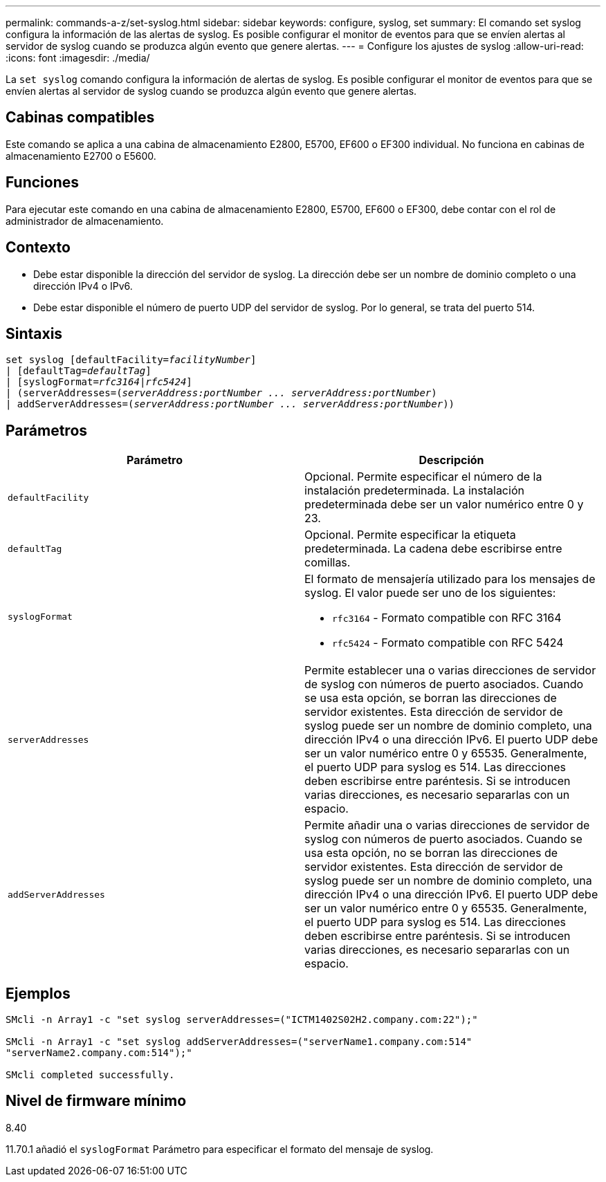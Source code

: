 ---
permalink: commands-a-z/set-syslog.html 
sidebar: sidebar 
keywords: configure, syslog, set 
summary: El comando set syslog configura la información de las alertas de syslog. Es posible configurar el monitor de eventos para que se envíen alertas al servidor de syslog cuando se produzca algún evento que genere alertas. 
---
= Configure los ajustes de syslog
:allow-uri-read: 
:icons: font
:imagesdir: ./media/


[role="lead"]
La `set syslog` comando configura la información de alertas de syslog. Es posible configurar el monitor de eventos para que se envíen alertas al servidor de syslog cuando se produzca algún evento que genere alertas.



== Cabinas compatibles

Este comando se aplica a una cabina de almacenamiento E2800, E5700, EF600 o EF300 individual. No funciona en cabinas de almacenamiento E2700 o E5600.



== Funciones

Para ejecutar este comando en una cabina de almacenamiento E2800, E5700, EF600 o EF300, debe contar con el rol de administrador de almacenamiento.



== Contexto

* Debe estar disponible la dirección del servidor de syslog. La dirección debe ser un nombre de dominio completo o una dirección IPv4 o IPv6.
* Debe estar disponible el número de puerto UDP del servidor de syslog. Por lo general, se trata del puerto 514.




== Sintaxis

[listing, subs="+macros"]
----

set syslog [defaultFacility=pass:quotes[_facilityNumber_]]
| [defaultTag=pass:quotes[_defaultTag_]]
| [syslogFormat=pass:quotes[_rfc3164_|_rfc5424_]]
| (serverAddresses=pass:quotes[(_serverAddress:portNumber ... serverAddress:portNumber_)]
| addServerAddresses=pass:quotes[(_serverAddress:portNumber ... serverAddress:portNumber_))]
----


== Parámetros

[cols="2*"]
|===
| Parámetro | Descripción 


 a| 
`defaultFacility`
 a| 
Opcional. Permite especificar el número de la instalación predeterminada. La instalación predeterminada debe ser un valor numérico entre 0 y 23.



 a| 
`defaultTag`
 a| 
Opcional. Permite especificar la etiqueta predeterminada. La cadena debe escribirse entre comillas.



 a| 
`syslogFormat`
 a| 
El formato de mensajería utilizado para los mensajes de syslog. El valor puede ser uno de los siguientes:

* `rfc3164` - Formato compatible con RFC 3164
* `rfc5424` - Formato compatible con RFC 5424




 a| 
`serverAddresses`
 a| 
Permite establecer una o varias direcciones de servidor de syslog con números de puerto asociados. Cuando se usa esta opción, se borran las direcciones de servidor existentes. Esta dirección de servidor de syslog puede ser un nombre de dominio completo, una dirección IPv4 o una dirección IPv6. El puerto UDP debe ser un valor numérico entre 0 y 65535. Generalmente, el puerto UDP para syslog es 514. Las direcciones deben escribirse entre paréntesis. Si se introducen varias direcciones, es necesario separarlas con un espacio.



 a| 
`addServerAddresses`
 a| 
Permite añadir una o varias direcciones de servidor de syslog con números de puerto asociados. Cuando se usa esta opción, no se borran las direcciones de servidor existentes. Esta dirección de servidor de syslog puede ser un nombre de dominio completo, una dirección IPv4 o una dirección IPv6. El puerto UDP debe ser un valor numérico entre 0 y 65535. Generalmente, el puerto UDP para syslog es 514. Las direcciones deben escribirse entre paréntesis. Si se introducen varias direcciones, es necesario separarlas con un espacio.

|===


== Ejemplos

[listing]
----

SMcli -n Array1 -c "set syslog serverAddresses=("ICTM1402S02H2.company.com:22");"

SMcli -n Array1 -c "set syslog addServerAddresses=("serverName1.company.com:514"
"serverName2.company.com:514");"

SMcli completed successfully.
----


== Nivel de firmware mínimo

8.40

11.70.1 añadió el `syslogFormat` Parámetro para especificar el formato del mensaje de syslog.
